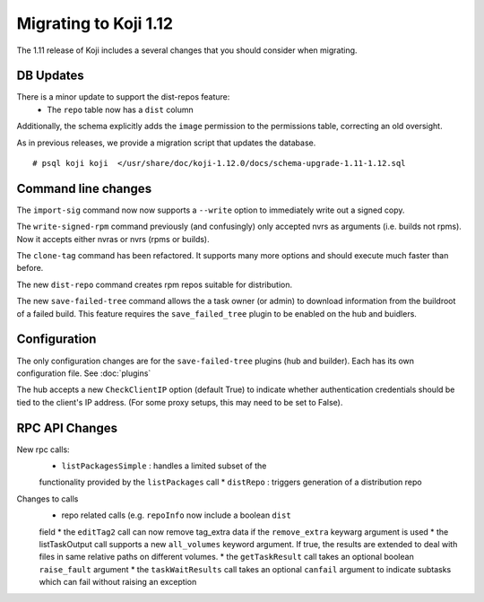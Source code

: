 Migrating to Koji 1.12
======================

..
  reStructured Text formatted

The 1.11 release of Koji includes a several changes that you should consider when
migrating.

DB Updates
----------

There is a minor update to support the dist-repos feature:
    * The ``repo`` table now has a ``dist`` column

Additionally, the schema explicitly adds the ``image`` permission to the
permissions table, correcting an old oversight.

As in previous releases, we provide a migration script that updates the
database.

::

    # psql koji koji  </usr/share/doc/koji-1.12.0/docs/schema-upgrade-1.11-1.12.sql


Command line changes
--------------------

The ``import-sig`` command now now supports a ``--write`` option to immediately
write out a signed copy.

The ``write-signed-rpm`` command previously (and confusingly) only accepted
nvrs as arguments (i.e. builds not rpms). Now it accepts either nvras or nvrs
(rpms or builds).

The ``clone-tag`` command has been refactored. It supports many more options
and should execute much faster than before.

The new ``dist-repo`` command creates rpm repos suitable for distribution.

The new ``save-failed-tree`` command allows the a task owner (or admin)
to download information from the buildroot of a failed build. This feature
requires the ``save_failed_tree`` plugin to be enabled on the hub and buidlers.


Configuration
-------------

The only configuration changes are for the ``save-failed-tree`` plugins (hub
and builder). Each has its own configuration file. See :doc:`plugins`

The hub accepts a new ``CheckClientIP`` option (default True) to indicate
whether authentication credentials should be tied to the client's IP address.
(For some proxy setups, this may need to be set to False).

RPC API Changes
---------------

New rpc calls:
    * ``listPackagesSimple`` : handles a limited subset of the
    functionality provided by the ``listPackages`` call
    * ``distRepo`` : triggers generation of a distribution repo

Changes to calls
    * repo related calls (e.g. ``repoInfo`` now include a boolean ``dist``
    field
    * the ``editTag2`` call can now remove tag_extra data if the
    ``remove_extra`` keywarg argument is used
    * the listTaskOutput call supports a new ``all_volumes`` keyword argument.
    If true, the results are extended to deal with files in same relative paths
    on different volumes.
    * the ``getTaskResult`` call takes an optional boolean ``raise_fault``
    argument
    * the ``taskWaitResults`` call takes an optional ``canfail`` argument
    to indicate subtasks which can fail without raising an exception
